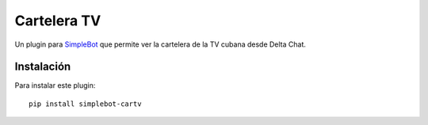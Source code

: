 Cartelera TV
============

.. image:: https://img.shields.io/github/v/release/adbenitez/simplebot_cartv
   :target: https://pypi.org/project/simplebot_cartv

.. image:: https://img.shields.io/pypi/pyversions/simplebot_cartv.svg
   :target: https://pypi.org/project/simplebot_cartv

.. image:: https://pepy.tech/badge/simplebot_cartv
   :target: https://pepy.tech/project/simplebot_cartv

.. image:: https://img.shields.io/github/license/adbenitez/simplebot_cartv
   :target: https://github.com/adbenitez/simplebot_cartv/blob/master/LICENSE

.. image:: https://img.shields.io/badge/code%20style-black-000000.svg
   :target: https://github.com/psf/black

Un plugin para `SimpleBot`_ que permite ver la cartelera de la TV cubana
desde Delta Chat.

Instalación
-----------

Para instalar este plugin::

  pip install simplebot-cartv


.. _SimpleBot: https://github.com/simplebot-org/simplebot
